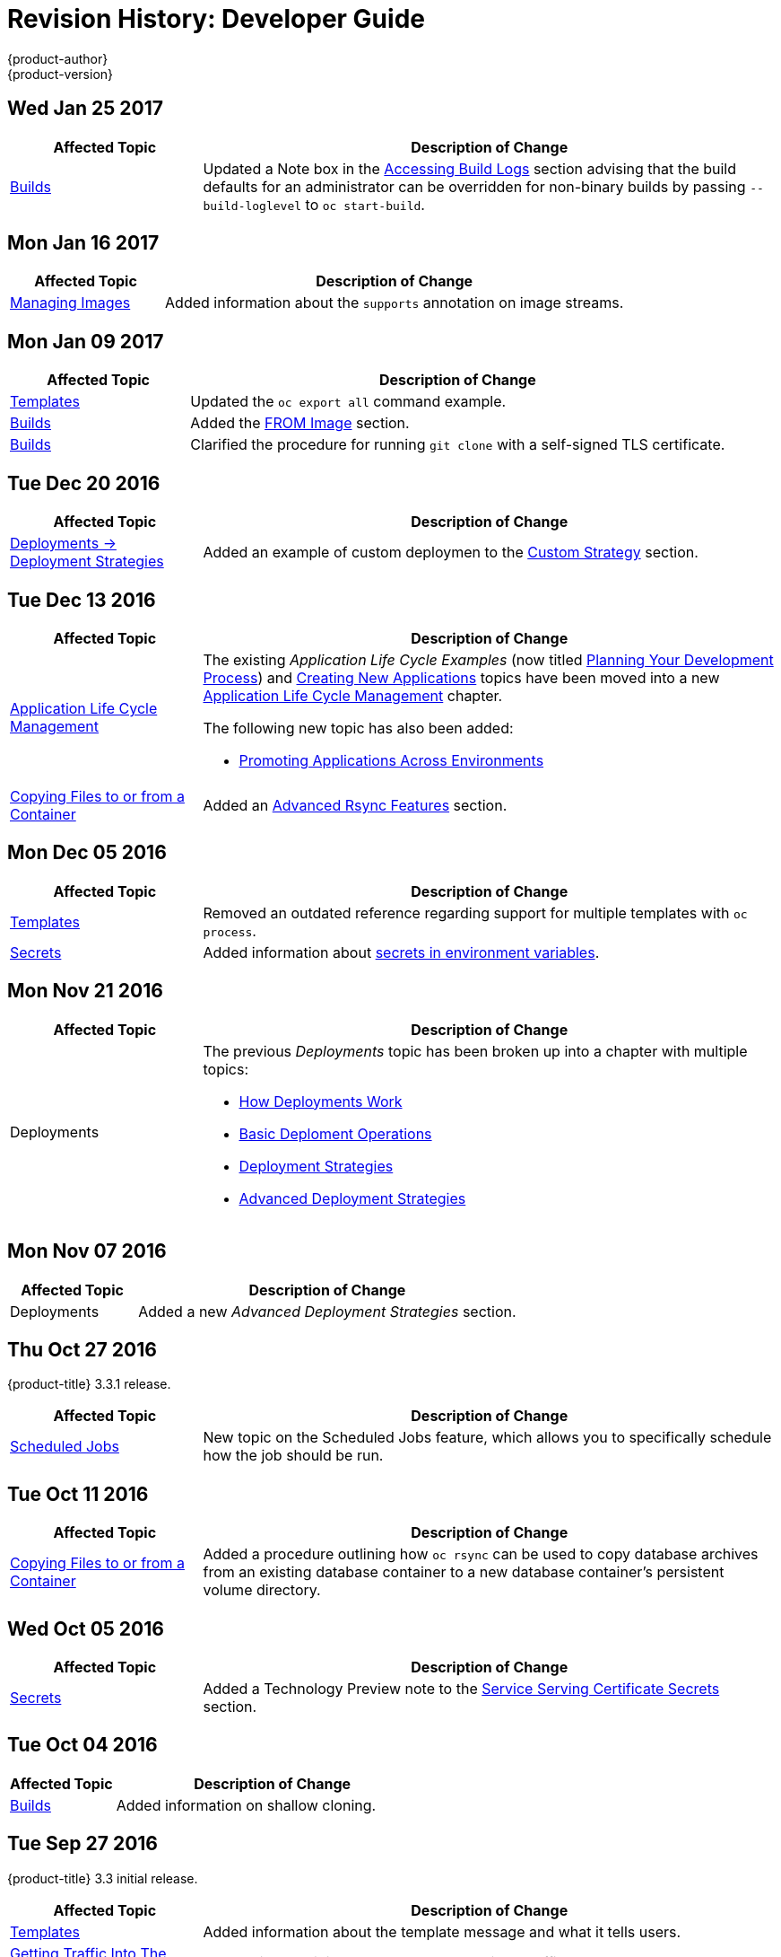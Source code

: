 [[dev-guide-revhistory-dev-guide]]
= Revision History: Developer Guide
{product-author}
{product-version}
:data-uri:
:icons:
:experimental:

// do-release: revhist-tables

== Wed Jan 25 2017

// tag::dev_guide_wed_jan_25_2017[]
[cols="1,3",options="header"]
|===

|Affected Topic |Description of Change
//Wed Jan 25 2017

|xref:../dev_guide/builds.adoc#dev-guide-builds[Builds]
|Updated a Note box in the xref:../dev_guide/builds.adoc#accessing-build-logs[Accessing Build Logs] section advising that the build defaults for an administrator can be overridden for non-binary builds by passing `--build-loglevel` to `oc start-build`.

|===

// end::dev_guide_wed_jan_25_2017[]

== Mon Jan 16 2017

// tag::dev_guide_mon_jan_16_2017[]
[cols="1,3",options="header"]
|===

|Affected Topic |Description of Change
//Mon Jan 16 2017
|xref:../dev_guide/managing_images.adoc#dev-guide-managing-images[Managing Images]
|Added information about the `supports` annotation on image streams.


|===

// end::dev_guide_mon_jan_16_2017[]
== Mon Jan 09 2017

// tag::dev_guide_mon_jan_09_2017[]
[cols="1,3",options="header"]
|===

|Affected Topic |Description of Change
//Mon Jan 09 2017
|xref:../dev_guide/templates.adoc#dev-guide-templates[Templates]
|Updated the `oc export all` command example.

|xref:../dev_guide/builds.adoc#dev-guide-builds[Builds]
|Added the xref:../dev_guide/builds.adoc#custom-strategy-from[FROM Image] section.

|xref:../dev_guide/builds.adoc#dev-guide-builds[Builds]
|Clarified the procedure for running `git clone` with a self-signed TLS certificate.

|===

// end::dev_guide_mon_jan_09_2017[]
== Tue Dec 20 2016

// tag::dev_guide_tue_dec_20_2016[]
[cols="1,3",options="header"]
|===

|Affected Topic |Description of Change
//Tue Dec 20 2016
|xref:../dev_guide/deployments/deployment_strategies.adoc#dev-guide-deployment-strategies[Deployments -> Deployment Strategies]
|Added an example of custom deploymen to the xref:../dev_guide/deployments/deployment_strategies.adoc#custom-strategy[Custom Strategy] section.

|===

// end::dev_guide_tue_dec_20_2016[]
== Tue Dec 13 2016

// tag::dev_guide_tue_dec_13_2016[]
[cols="1,3",options="header"]
|===

|Affected Topic |Description of Change
//Tue Dec 13 2016
|xref:../dev_guide/application_lifecycle/development_process.adoc#dev-guide-development-process[Application Life Cycle Management]
a|The existing _Application Life Cycle Examples_ (now titled
xref:../dev_guide/application_lifecycle/development_process.adoc#dev-guide-development-process[Planning
Your Development Process]) and
xref:../dev_guide/application_lifecycle/new_app.adoc#dev-guide-new-app[Creating
New Applications] topics have been moved into a new
xref:../dev_guide/application_lifecycle/development_process.adoc#dev-guide-development-process[Application
Life Cycle Management] chapter.

The following new topic has also been added:

- xref:../dev_guide/application_lifecycle/promoting_applications.adoc#dev-guide-promoting-applications[Promoting Applications Across Environments]

|xref:../dev_guide/copy_files_to_container.adoc#dev-guide-copy-files-to-container[Copying Files to or from a Container]
|Added an xref:../dev_guide/copy_files_to_container.adoc#advanced-rsync-features[Advanced Rsync Features] section.

|===

// end::dev_guide_tue_dec_13_2016[]

== Mon Dec 05 2016

// tag::dev_guide_mon_dec_05_2016[]
[cols="1,3",options="header"]
|===

|Affected Topic |Description of Change
//Mon Dec 05 2016

|xref:../dev_guide/templates.adoc#dev-guide-templates[Templates]
|Removed an outdated reference regarding support for multiple templates with `oc process`.

|xref:../dev_guide/secrets.adoc#dev-guide-secrets[Secrets]
|Added information about xref:../dev_guide/secrets.adoc#secrets-in-env-vars[secrets in environment variables].
|===

// end::dev_guide_mon_dec_05_2016[]

== Mon Nov 21 2016

// tag::dev_guide_mon_nov_21_2016[]
[cols="1,3",options="header"]
|===

|Affected Topic |Description of Change
//Mon Nov 21 2016
|Deployments
a|The previous _Deployments_ topic has been broken up into a chapter with multiple topics:

- xref:../dev_guide/deployments/how_deployments_work.adoc#dev-guide-how-deployments-work[How Deployments Work]
- xref:../dev_guide/deployments/basic_deployment_operations.adoc#dev-guide-basic-deployment-operations[Basic Deploment Operations]
- xref:../dev_guide/deployments/deployment_strategies.adoc#dev-guide-deployment-strategies[Deployment Strategies]
- xref:../dev_guide/deployments/advanced_deployment_strategies.adoc#dev-guide-advanced-deployment-strategies[Advanced Deployment Strategies]
|===

// end::dev_guide_mon_nov_21_2016[]

== Mon Nov 07 2016

// tag::dev_guide_mon_nov_07_2016[]
[cols="1,3",options="header"]
|===

|Affected Topic |Description of Change
//Mon Nov 07 2016
|Deployments
|Added a new _Advanced Deployment Strategies_ section.



|===

// end::dev_guide_mon_nov_07_2016[]
== Thu Oct 27 2016

{product-title} 3.3.1 release.

// tag::dev_guide_thu_oct_27_2016[]
[cols="1,3",options="header"]
|===

|Affected Topic |Description of Change
//Thu Oct 27 2016

|xref:../dev_guide/scheduled_jobs.adoc#dev-guide-scheduled-jobs[Scheduled Jobs]
|New topic on the Scheduled Jobs feature, which allows you to specifically schedule how the job should be run.

|===

// end::dev_guide_thu_oct_27_2016[]

== Tue Oct 11 2016

// tag::dev_guide_tue_oct_11_2016[]
[cols="1,3",options="header"]
|===

|Affected Topic |Description of Change
//Tue Oct 11 2016
|xref:../dev_guide/copy_files_to_container.adoc#dev-guide-copy-files-to-container[Copying Files to or from a Container]
|Added a procedure outlining how `oc rsync` can be used to copy database archives from an existing database container to a new database container's persistent volume directory.

|===

// end::dev_guide_tue_oct_11_2016[]
== Wed Oct 05 2016

// tag::dev_guide_wed_oct_05_2016[]
[cols="1,3",options="header"]
|===

|Affected Topic |Description of Change
//Wed Oct 05 2016
|xref:../dev_guide/secrets.adoc#dev-guide-secrets[Secrets]
|Added a Technology Preview note to the xref:../dev_guide/secrets.adoc#service-serving-certificate-secrets[Service Serving Certificate Secrets] section.

|===

// end::dev_guide_wed_oct_05_2016[]

== Tue Oct 04 2016

// tag::dev_guide_tue_oct_04_2016[]
[cols="1,3",options="header"]
|===

|Affected Topic |Description of Change
//Tue Oct 04 2016
|xref:../dev_guide/builds.adoc#dev-guide-builds[Builds]
|Added information on shallow cloning.



|===

// end::dev_guide_tue_oct_04_2016[]
== Tue Sep 27 2016

{product-title} 3.3 initial release.

// tag::dev_guide_tue_sep_27_2016[]
[cols="1,3",options="header"]
|===

|Affected Topic |Description of Change
//Tue Sep 27 2016

|xref:../dev_guide/templates.adoc#dev-guide-templates[Templates]
|Added information about the template message and what it tells users.

|xref:../dev_guide/getting_traffic_into_cluster.adoc#getting-traffic-into-cluster[Getting Traffic Into The Cluster]
|New topic describing how to access and direct traffic to the cluster.

|xref:../dev_guide/downward_api.adoc#dev-guide-downward-api[Downward API]
|Added information on consuming container resources using the downward API.

|xref:../dev_guide/routes.adoc#dev-guide-routes[Routes]
|Added a new xref:../dev_guide/routes.adoc#routes-load-balancing-for-AB-testing[Load Balancing for A/B Testing] section discussing how the HAProxy router now supports splitting the traffic coming to a route across multiple back end services via weighting.

|xref:../dev_guide/managing_images.adoc#dev-guide-managing-images[Managing Images]
|Updated to show that `oc tag -d` now matches `oc delete istag` behavior to better match user expectations.

.2+|Deployments
|Added information about new deployment procedures including paused deployments, cleanup policy, `*minReadySeconds*`, and `oc rollout`.
|Added information about the `oc set deployment-hook` command.

.7+|xref:../dev_guide/builds.adoc#dev-guide-builds[Builds]
|Added a xref:../dev_guide/builds.adoc#build-run-policy[Build Run Policy] section.
|Added a xref:../dev_guide/builds.adoc#extended-builds[Note box] indicating that extended builds is a technology preview feature.
|Added new xref:../dev_guide/builds.adoc#extended-builds[Extended Builds] section discussing how S2I (Source-to-Image) introduces a two-image build process.
|Added a `curl` example for webhook invocations within the xref:../dev_guide/builds.adoc#webhook-triggers[Webhook Triggers] section
|Added information on xref:../dev_guide/builds.adoc#pipeline-strategy-options[options for the Pipeline build strategy].
|Edited references to `oc secrets add`.
|Added information about the ability to cancel multiple builds.

|xref:../dev_guide/service_accounts.adoc#dev-guide-service-accounts[Service Accounts]
|Edited references to `oc secrets add`.

|xref:../dev_guide/managing_images.adoc#dev-guide-managing-images[Managing Images]
|Edited references to `oc secrets add`.

|xref:../dev_guide/copy_files_to_container.adoc#dev-guide-copy-files-to-container[Copying Files to or from a Container]
|Added xref:../dev_guide/copy_files_to_container.adoc#continuous-syncing-on-file-change[Continuous Syncing on File Change] section.

|xref:../dev_guide/secrets.adoc#dev-guide-secrets[Secrets]
|Added a new xref:../dev_guide/secrets.adoc#service-serving-certificate-secrets[Service Serving Certificate Secrets] section.

|xref:../dev_guide/compute_resources.adoc#dev-guide-compute-resources[Quotas and Limit Ranges]
|Added recent image quota restrictions.
|===

// end::dev_guide_tue_sep_27_2016[]
